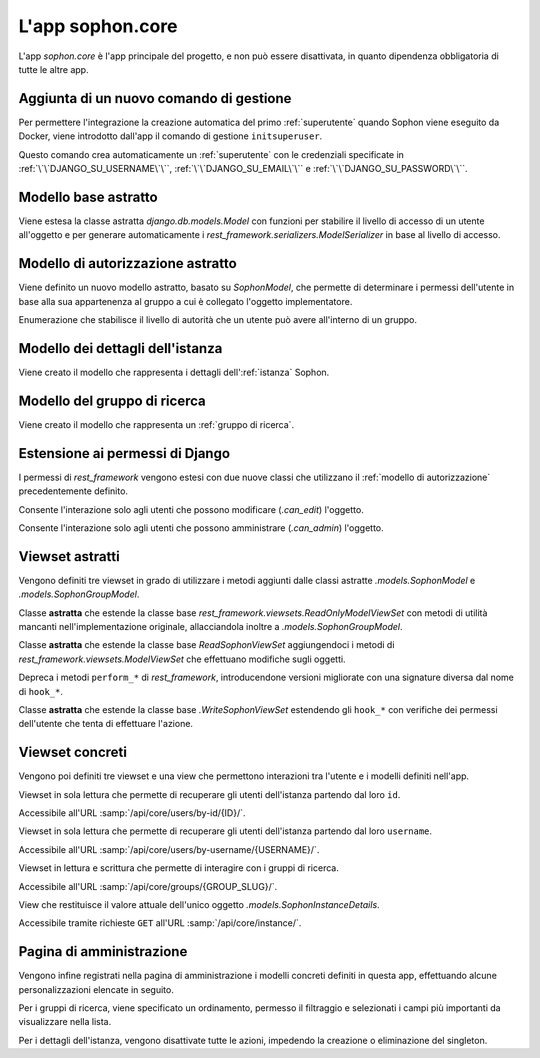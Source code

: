 L'app sophon.core
-----------------
.. default-domain:: py
.. default-role:: obj
.. module:: sophon.core


L'app `sophon.core` è l'app principale del progetto, e non può essere disattivata, in quanto dipendenza obbligatoria di tutte le altre app.


Aggiunta di un nuovo comando di gestione
^^^^^^^^^^^^^^^^^^^^^^^^^^^^^^^^^^^^^^^^
.. module:: sophon.core.management.commands.initsuperuser

Per permettere l'integrazione la creazione automatica del primo :ref:`superutente` quando Sophon viene eseguito da Docker, viene introdotto dall'app il comando di gestione ``initsuperuser``.

.. class:: Command

   Questo comando crea automaticamente un :ref:`superutente` con le credenziali specificate in :ref:`\`\`DJANGO_SU_USERNAME\`\``, :ref:`\`\`DJANGO_SU_EMAIL\`\`` e :ref:`\`\`DJANGO_SU_PASSWORD\`\``.


Modello base astratto
^^^^^^^^^^^^^^^^^^^^^
.. module:: sophon.core.models

Viene estesa la classe astratta `django.db.models.Model` con funzioni per stabilire il livello di accesso di un utente all'oggetto e per generare automaticamente i `rest_framework.serializers.ModelSerializer` in base al livello di accesso.

.. class:: SophonModel(django.db.models.Model)

   .. method:: can_edit(self, user: django.contrib.auth.models.User) -> bool
      :abstractmethod:

      Controlla se un utente può modificare l'oggetto attuale.

      :param user: L'utente da controllare.
      :returns: `True` se l'utente deve poter modificare l'oggetto, altrimenti `False`.

   .. method:: can_admin(self, user: django.contrib.auth.models.User) -> bool
      :abstractmethod:

      Controlla se un utente può amministrare l'oggetto attuale.

      :param user: L'utente da controllare.
      :returns: `True` se l'utente deve poter amministrare l'oggetto, altrimenti `False`.

   .. classmethod:: get_fields(cls) -> set[str]

      :returns: il `set` di nomi di campi che devono essere mostrati quando viene richiesto l'oggetto attraverso l'API.

   .. classmethod:: get_editable_fields(cls) -> set[str]

      :returns: il `set` di nomi di campi di cui deve essere permessa la modifica se l'utente può modificare (`.can_edit`) l'oggetto.

   .. classmethod:: get_administrable_fields(cls) -> set[str]

      :returns: il `set` di nomi di campi di cui deve essere permessa la modifica se l'utente può amministrare (`.can_admin`) l'oggetto.

   .. classmethod:: get_creation_fields(cls) -> set[str]

      :returns: il `set` di nomi di campi che possono essere specificati dall'utente al momento della creazione dell'oggetto.


Modello di autorizzazione astratto
^^^^^^^^^^^^^^^^^^^^^^^^^^^^^^^^^^

Viene definito un nuovo modello astratto, basato su `SophonModel`, che permette di determinare i permessi dell'utente in base alla sua appartenenza al gruppo a cui è collegato l'oggetto implementatore.

.. class:: SophonGroupModel(SophonModel)

   .. method:: get_group(self) -> ResearchGroup
      :abstractmethod:

      :returns: Il gruppo a cui appartiene l'oggetto.

   .. classmethod:: get_access_to_edit(cls) -> sophon.core.enums.SophonGroupAccess

      :returns: Il livello di autorità all'interno del gruppo necessario per modificare l'oggetto.

   .. classmethod:: get_access_to_admin(cls) -> sophon.core.enums.SophonGroupAccess

      :returns: Il livello di autorità all'interno del gruppo necessario per amministrare l'oggetto.

   .. method:: get_access_serializer(self, user: User) -> typing.Type[rest_framework.serializers.ModelSerializer]

      :returns: Restituisce il `rest_framework.serializers.ModelSerializer` adeguato al livello di autorità dell'utente.


.. class:: sophon.core.enums.SophonGroupAccess(enum.IntEnum)

   Enumerazione che stabilisce il livello di autorità che un utente può avere all'interno di un gruppo.

   .. attribute:: NONE = 0

      Utente :ref:`ospite`.

   .. attribute:: REGISTERED = 10

      :ref:`Utente` registrato.

   .. attribute:: MEMBER = 50

      Membro del :ref:`gruppo di ricerca`.

   .. attribute:: OWNER = 100

      Creatore del :ref:`gruppo di ricerca`.

   .. attribute:: SUPERUSER = 200

      :ref:`Superutente` con privilegi universali.


Modello dei dettagli dell'istanza
^^^^^^^^^^^^^^^^^^^^^^^^^^^^^^^^^

Viene creato il modello che rappresenta i dettagli dell':ref:`istanza` Sophon.

.. class:: SophonInstanceDetails(SophonModel)

   .. attribute:: id: IntegerField [1]

      Impostando ``1`` come unica scelta per il campo della chiave primaria ``id``, si crea un modello "singleton", ovvero un modello di cui può esistere un'istanza sola in tutto il database.

      L'istanza unica viene creata dalla migrazione ``0004_sophoninstancedetails.py``.

   .. attribute:: name: CharField
   .. attribute:: description: TextField
   .. attribute:: theme: CharField ["sophon", "paper", "royalblue", "hacker", "amber"]

   .. method:: version: str
      :property:

      :returns: La versione installata del pacchetto `sophon`.

   .. seealso::

      :ref:`Sophon instance details` nella guida per l'amministratore.


Modello del gruppo di ricerca
^^^^^^^^^^^^^^^^^^^^^^^^^^^^^

Viene creato il modello che rappresenta un :ref:`gruppo di ricerca`.

.. class:: ResearchGroup(SophonGroupModel)

   .. attribute:: slug: SlugField
   .. attribute:: name: CharField
   .. attribute:: description: TextField
   .. attribute:: members: ManyToManyField → django.contrib.auth.models.User
   .. attribute:: owner: ForeignKey → django.contrib.auth.models.User
   .. attribute:: access: CharField ["MANUAL", "OPEN"]


Estensione ai permessi di Django
^^^^^^^^^^^^^^^^^^^^^^^^^^^^^^^^
.. module:: sophon.core.permissions

I permessi di `rest_framework` vengono estesi con due nuove classi che utilizzano il :ref:`modello di autorizzazione` precedentemente definito.

.. class:: Edit(rest_framework.permissions.BasePermission)

   Consente l'interazione solo agli utenti che possono modificare (`.can_edit`) l'oggetto.

.. class:: Admin(rest_framework.permissions.BasePermission)

   Consente l'interazione solo agli utenti che possono amministrare (`.can_admin`) l'oggetto.


Viewset astratti
^^^^^^^^^^^^^^^^
.. module:: sophon.core.views

Vengono definiti tre viewset in grado di utilizzare i metodi aggiunti dalle classi astratte `.models.SophonModel` e `.models.SophonGroupModel`.

.. class:: ReadSophonViewSet(rest_framework.viewsets.ReadOnlyModelViewSet, metaclass=abc.ABCMeta)

   Classe **astratta** che estende la classe base `rest_framework.viewsets.ReadOnlyModelViewSet` con metodi di utilità mancanti nell'implementazione originale, allacciandola inoltre a `.models.SophonGroupModel`.

   .. method:: get_queryset(self) -> QuerySet
      :abstractmethod:

      Imposta come astratto (e quindi obbligatorio) il metodo `rest_framework.viewsets.ReadOnlyModelViewSet.get_queryset`.

   .. method:: permission_classes(self)
      :property:

      Sovrascrive il campo di classe `rest_framework.viewsets.ReadOnlyModelViewSet.permission_classes` con una funzione, permettendone la selezione dei permessi richiesti al momento di ricezione di una richiesta HTTP (invece che al momento di definizione della classe).

      Delega la selezione delle classi a `.get_permission_classes`.

   .. method:: get_permission_classes(self) -> typing.Collection[typing.Type[permissions.BasePermission]]

      Funzione che permette la selezione dei permessi necessari per effetuare una determinata richiesta al momento di ricezione di quest'ultima.

      Utile per le classi che erediteranno da questa.

   .. method:: get_serializer_class(self) -> typing.Type[Serializer]

      Funzione che permette la selezione del `rest_framework.serializers.Serializer` da utilizzare per una determinata richiesta al momento di ricezione di quest'ultima.

      Utilizza:

         - il serializzatore **in sola lettura** per elencare gli oggetti (azione ``list``);
         - il serializzatore **di creazione** per creare nuovi oggetti (azione ``create``) e per generare i metadati del viewset (azione ``metadata``);
         - il serializzatore ottenuto da `.models.SophonGroupModel.get_access_serializer` per la visualizzazione dettagliata (azione ``retrieve``), la modifica (azioni ``update`` e ``partial_update``) e l'eliminazione (azione ``destroy``) di un singolo oggetto;
         - il serializzatore ottenuto da `.get_custom_serializer_classes` per le azioni personalizzate.

      .. seealso::

         `.models.SophonGroupModel`

   .. method:: get_custom_serializer_classes(self) -> t.Type[Serializer]

      Permette alle classi che ereditano da questa di selezionare quale `rest_framework.serializers.Serializer` utilizzare per le azioni personalizzate.

.. class:: WriteSophonViewSet(rest_framework.viewsets.ModelViewSet, ReadSophonViewSet, metaclass=abc.ABCMeta)

   Classe **astratta** che estende la classe base `ReadSophonViewSet` aggiungendoci i metodi di `rest_framework.viewsets.ModelViewSet` che effettuano modifiche sugli oggetti.

   Depreca i metodi ``perform_*`` di `rest_framework`, introducendone versioni migliorate con una signature diversa dal nome di ``hook_*``.

   .. method:: perform_create(self, serializer)

      .. deprecated:: 0.1

   .. method:: perform_update(self, serializer)

      .. deprecated:: 0.1

   .. method:: perform_destroy(self, serializer)

      .. deprecated:: 0.1

   .. method:: hook_create(self, serializer) -> dict[str, typing.Any]

      Funzione chiamata durante l'esecuzione dell'azione di creazione oggetto ``create``.

      :param serializer: Il `~rest_framework.serializers.Serializer` già "riempito" contenente i dati dell'oggetto che sta per essere creato.
      :raises .HTTPException: È possibile interrompere la creazione dell'oggetto con uno specifico codice errore sollevando una `.HTTPException` all'interno della funzione.
      :returns: Un `dict` da unire a quello del `~rest_framework.serializers.Serializer` per formare l'oggetto da creare.

   .. method:: hook_update(self, serializer) -> dict[str, t.Any]

      Funzione chiamata durante l'esecuzione delle azioni di modifica oggetto ``update`` e ``partial_update``.

      :param serializer: Il `~rest_framework.serializers.Serializer` già "riempito" contenente i dati dell'oggetto che sta per essere modificato.
      :raises .HTTPException: È possibile interrompere la creazione dell'oggetto con uno specifico codice errore sollevando una `.HTTPException` all'interno della funzione.
      :returns: Un `dict` da unire a quello del `~rest_framework.serializers.Serializer` per formare l'oggetto da modificare.

   .. method:: hook_destroy(self, serializer) -> dict[str, typing.Any]

      Funzione chiamata durante l'esecuzione dell'azione di eliminazione oggetto ``destroy``.

      :raises .HTTPException: È possibile interrompere la creazione dell'oggetto con uno specifico codice errore sollevando una `.HTTPException` all'interno della funzione.

.. exception:: sophon.core.errors.HTTPException

   Tipo di eccezione che è possibile sollevare nei metodi ``hook_*`` di `.WriteSophonViewSet` per interrompere l'azione in corso senza applicare le modifiche.

   .. attribute:: status: int

      Permette di specificare il codice errore con cui rispondere alla richiesta interrotta.


.. class:: SophonGroupViewSet(WriteSophonViewSet, metaclass=abc.ABCMeta)

   Classe **astratta** che estende la classe base `.WriteSophonViewSet` estendendo gli ``hook_*`` con verifiche dei permessi dell'utente che tenta di effettuare l'azione.


Viewset concreti
^^^^^^^^^^^^^^^^

Vengono poi definiti tre viewset e una view che permettono interazioni tra l'utente e i modelli definiti nell'app.

.. class:: UsersByIdViewSet(ReadSophonViewSet)

   Viewset in sola lettura che permette di recuperare gli utenti dell'istanza partendo dal loro ``id``.

   Accessibile all'URL :samp:`/api/core/users/by-id/{ID}/`.

.. class:: UsersByUsernameViewSet(ReadSophonViewSet)

   Viewset in sola lettura che permette di recuperare gli utenti dell'istanza partendo dal loro ``username``.

   Accessibile all'URL :samp:`/api/core/users/by-username/{USERNAME}/`.

.. class:: ResearchGroupViewSet(WriteSophonViewSet)

   Viewset in lettura e scrittura che permette di interagire con i gruppi di ricerca.

   Accessibile all'URL :samp:`/api/core/groups/{GROUP_SLUG}/`.

   .. method:: join(self, request: Request, pk: int) -> Response

      Azione personalizzata che permette ad un utente di unirsi ad un gruppo aperto.

      Utilizza `.models.SophonGroupModel.get_access_serializer`.

   .. method:: leave(self, request: Request, pk: int) -> Response

      Azione personalizzata che permette ad un utente di abbandonare un gruppo di cui non è proprietario.

      Utilizza `.models.SophonGroupModel.get_access_serializer`.

.. class:: SophonInstanceDetailsView(APIView)

   View che restituisce il valore attuale dell'unico oggetto `.models.SophonInstanceDetails`.

   Accessibile tramite richieste ``GET`` all'URL :samp:`/api/core/instance/`.


Pagina di amministrazione
^^^^^^^^^^^^^^^^^^^^^^^^^
.. module:: sophon.core.admin

Vengono infine registrati nella pagina di amministrazione i modelli concreti definiti in questa app, effettuando alcune personalizzazioni elencate in seguito.

.. class:: ResearchGroupAdmin(SophonAdmin)

   Per i gruppi di ricerca, viene specificato un ordinamento, permesso il filtraggio e selezionati i campi più importanti da visualizzare nella lista.

.. class:: SophonInstanceDetails(SophonAdmin)

   Per i dettagli dell'istanza, vengono disattivate tutte le azioni, impedendo la creazione o eliminazione del singleton.


